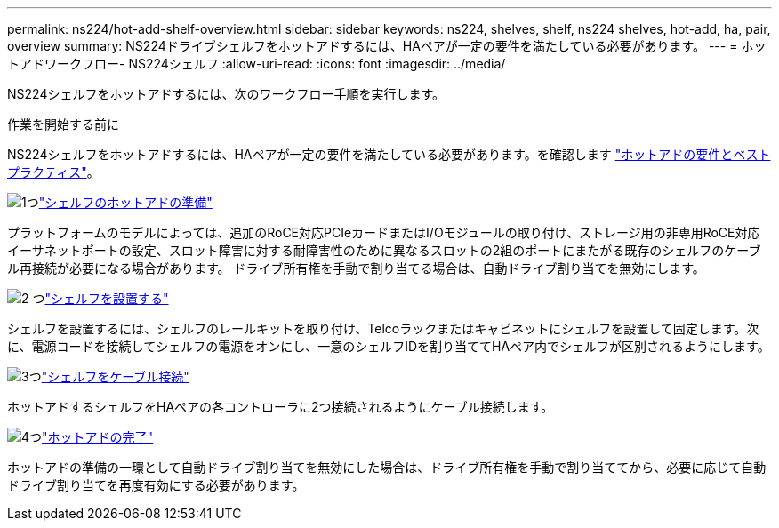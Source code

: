 ---
permalink: ns224/hot-add-shelf-overview.html 
sidebar: sidebar 
keywords: ns224, shelves, shelf, ns224 shelves, hot-add, ha, pair, overview 
summary: NS224ドライブシェルフをホットアドするには、HAペアが一定の要件を満たしている必要があります。 
---
= ホットアドワークフロー- NS224シェルフ
:allow-uri-read: 
:icons: font
:imagesdir: ../media/


[role="lead"]
NS224シェルフをホットアドするには、次のワークフロー手順を実行します。

.作業を開始する前に
NS224シェルフをホットアドするには、HAペアが一定の要件を満たしている必要があります。を確認します link:requirements-hot-add-shelf.html["ホットアドの要件とベストプラクティス"]。

.image:https://raw.githubusercontent.com/NetAppDocs/common/main/media/number-1.png["1つ"]link:prepare-hot-add-shelf.html["シェルフのホットアドの準備"]
[role="quick-margin-para"]
プラットフォームのモデルによっては、追加のRoCE対応PCIeカードまたはI/Oモジュールの取り付け、ストレージ用の非専用RoCE対応イーサネットポートの設定、スロット障害に対する耐障害性のために異なるスロットの2組のポートにまたがる既存のシェルフのケーブル再接続が必要になる場合があります。 ドライブ所有権を手動で割り当てる場合は、自動ドライブ割り当てを無効にします。

.image:https://raw.githubusercontent.com/NetAppDocs/common/main/media/number-2.png["2 つ"]link:install-hot-add-shelf.html["シェルフを設置する"]
[role="quick-margin-para"]
シェルフを設置するには、シェルフのレールキットを取り付け、Telcoラックまたはキャビネットにシェルフを設置して固定します。次に、電源コードを接続してシェルフの電源をオンにし、一意のシェルフIDを割り当ててHAペア内でシェルフが区別されるようにします。

.image:https://raw.githubusercontent.com/NetAppDocs/common/main/media/number-3.png["3つ"]link:cable-overview-hot-add-shelf.html["シェルフをケーブル接続"]
[role="quick-margin-para"]
ホットアドするシェルフをHAペアの各コントローラに2つ接続されるようにケーブル接続します。

.image:https://raw.githubusercontent.com/NetAppDocs/common/main/media/number-4.png["4つ"]link:complete-hot-add-shelf.html["ホットアドの完了"]
[role="quick-margin-para"]
ホットアドの準備の一環として自動ドライブ割り当てを無効にした場合は、ドライブ所有権を手動で割り当ててから、必要に応じて自動ドライブ割り当てを再度有効にする必要があります。
